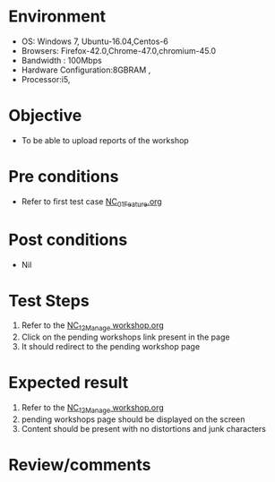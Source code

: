 #+Author: Sravanthi
#+Date Created: 13 Dec 2018
* Environment
  - OS: Windows 7, Ubuntu-16.04,Centos-6
  - Browsers: Firefox-42.0,Chrome-47.0,chromium-45.0
  - Bandwidth : 100Mbps
  - Hardware Configuration:8GBRAM , 
  - Processor:i5,

* Objective
  - To be able to upload reports of the workshop

* Pre conditions
  - Refer to first test case [[https://github.com/vlead/outreach-portal/blob/master/test-cases/integration_test-cases/NC/NC_01_Feature.org][NC_01_Feature.org]]

* Post conditions
  - Nil
* Test Steps
  1. Refer to the  [[https://github.com/vlead/outreach-portal/blob/master/test-cases/integration_test-cases/NC/NC_12_Manage%20workshop.org][NC_12_Manage workshop.org]]  
  2. Click on the pending workshops link present in the page
  3. It should redirect to the pending workshop page

* Expected result
  1. Refer to the  [[https://github.com/vlead/outreach-portal/blob/master/test-cases/integration_test-cases/NC/NC_12_Manage%20workshop.org][NC_12_Manage workshop.org]]  
  2. pending workshops page should be displayed on the screen
  3. Content should be present with no distortions and junk characters

* Review/comments


